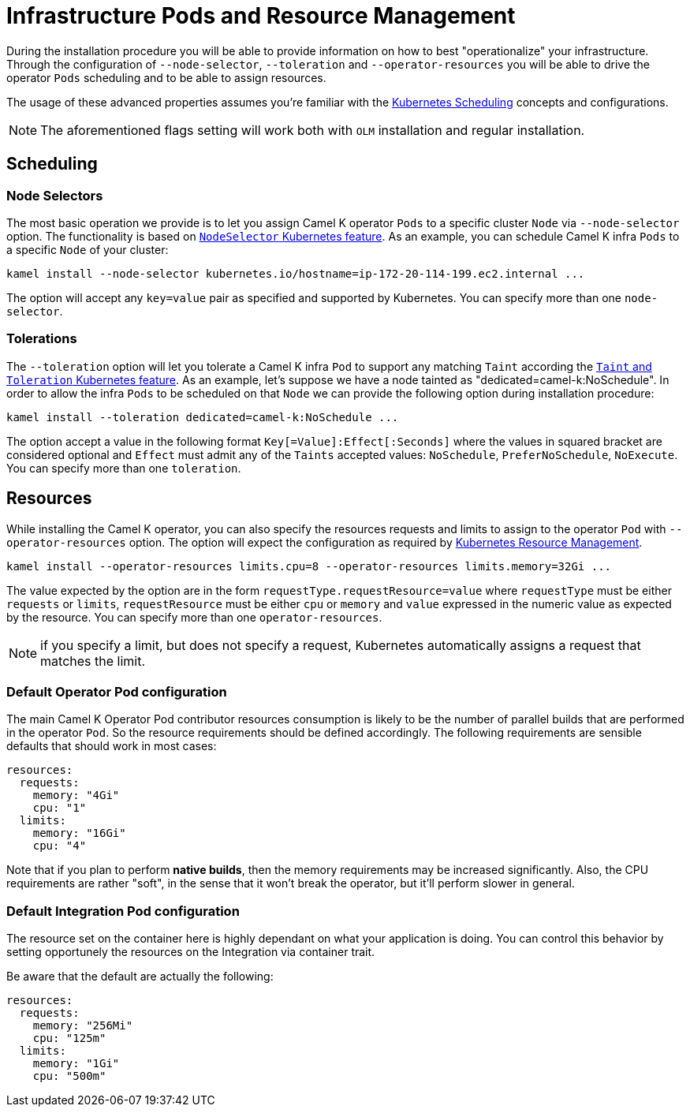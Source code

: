 [[scheduling-infra-pod]]
= Infrastructure Pods and Resource Management

During the installation procedure you will be able to provide information on how to best "operationalize" your infrastructure. Through the configuration of `--node-selector`, `--toleration` and `--operator-resources` you will be able to drive the operator `Pods` scheduling and to be able to assign resources.

The usage of these advanced properties assumes you're familiar with the https://kubernetes.io/docs/concepts/scheduling-eviction/[Kubernetes Scheduling] concepts and configurations.

NOTE: The aforementioned flags setting will work both with `OLM` installation and regular installation.

[[scheduling-infra-pod-scheduling]]
== Scheduling

=== Node Selectors
The most basic operation we provide is to let you assign Camel K operator `Pods` to a specific cluster `Node` via `--node-selector` option. The functionality is based on https://kubernetes.io/docs/concepts/scheduling-eviction/assign-pod-node/[`NodeSelector` Kubernetes feature]. As an example, you can schedule Camel K infra `Pods` to a specific `Node` of your cluster:

```
kamel install --node-selector kubernetes.io/hostname=ip-172-20-114-199.ec2.internal ...
```

The option will accept any `key=value` pair as specified and supported by Kubernetes. You can specify more than one `node-selector`.

=== Tolerations
The `--toleration` option will let you tolerate a Camel K infra `Pod` to support any matching `Taint` according the https://kubernetes.io/docs/concepts/scheduling-eviction/taint-and-toleration/[`Taint` and `Toleration` Kubernetes feature]. As an example, let's suppose we have a node tainted as "dedicated=camel-k:NoSchedule". In order to allow the infra `Pods` to be scheduled on that `Node` we can provide the following option during installation procedure:

```
kamel install --toleration dedicated=camel-k:NoSchedule ...
```

The option accept a value in the following format `Key[=Value]:Effect[:Seconds]` where the values in squared bracket are considered optional and `Effect` must admit any of the `Taints` accepted values: `NoSchedule`, `PreferNoSchedule`, `NoExecute`. You can specify more than one `toleration`.

[[scheduling-infra-pod-resources]]
== Resources

While installing the Camel K operator, you can also specify the resources requests and limits to assign to the operator `Pod` with `--operator-resources` option. The option will expect the configuration as required by https://kubernetes.io/docs/concepts/configuration/manage-resources-containers/[Kubernetes Resource Management].

```
kamel install --operator-resources limits.cpu=8 --operator-resources limits.memory=32Gi ...
```

The value expected by the option are in the form `requestType.requestResource=value` where `requestType` must be either `requests` or `limits`, `requestResource` must be either `cpu` or `memory` and `value` expressed in the numeric value as expected by the resource. You can specify more than one `operator-resources`.

NOTE: if you specify a limit, but does not specify a request, Kubernetes automatically assigns a request that matches the limit.

=== Default Operator Pod configuration

The main Camel K Operator Pod contributor resources consumption is likely to be the number of parallel builds that are performed in the operator `Pod`. So the resource requirements should be defined accordingly. The following requirements are sensible defaults that should work in most cases:

```
resources:
  requests:
    memory: "4Gi"
    cpu: "1"
  limits:
    memory: "16Gi"
    cpu: "4"
```

Note that if you plan to perform **native builds**, then the memory requirements may be increased significantly. Also, the CPU requirements are rather "soft", in the sense that it won't break the operator, but it'll perform slower in general.

=== Default Integration Pod configuration

The resource set on the container here is highly dependant on what your application is doing. You can control this behavior by setting opportunely the resources on the Integration via container trait.

Be aware that the default are actually the following:

```
resources:
  requests:
    memory: "256Mi"
    cpu: "125m"
  limits:
    memory: "1Gi"
    cpu: "500m"
```